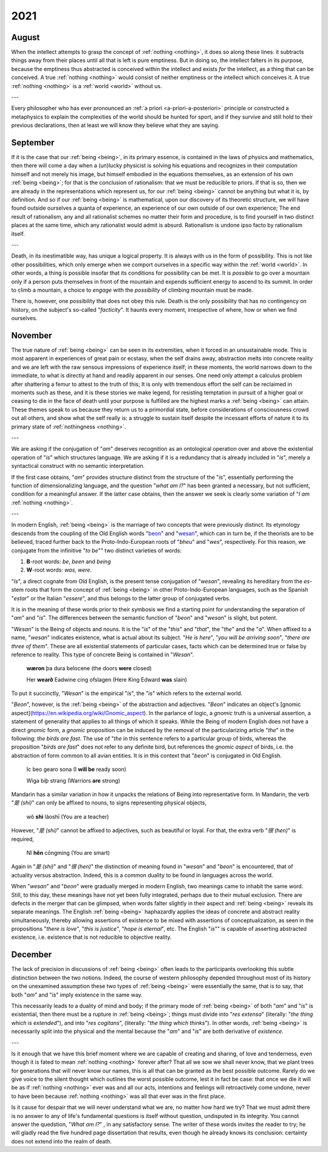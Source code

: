 .. _2021:

2021
====

.. _august-2021:

------
August
------

When the intellect attempts to grasp the concept of :ref:`nothing <nothing>`, it does so along these lines: it subtracts things away from their places until all that is left is pure emptiness. But in doing so, the intellect falters in its purpose, because the emptiness thus abstracted is conceived within the intellect and exists *for* the intellect, as a thing that can be conceived. A true :ref:`nothing <nothing>` would consist of neither emptiness or the intellect which conceives it. A true :ref:`nothing <nothing>` is a :ref:`world <world>` without us.

---

Every philosopher who has ever pronounced an :ref:`a priori <a-priori-a-posteriori>` principle or constructed a metaphysics to explain the complexities of the world should be hunted for sport, and if they survive and still hold to their previous declarations, then at least we will know they believe what they are saying. 

.. _september-2021:

---------
September
---------

If it is the case that our :ref:`being <being>`, in its primary essence, is contained in the laws of physics and mathematics, then there will come a day when a (un)lucky physicist is solving his equations and recognizes in their computation himself and not merely his image, but himself embodied in the equations themselves, as an extension of his own :ref:`being <being>`; for that is the conclusion of rationalism: that we must be reducible to priors. If that is so, then we are already in the representations which represent us, for our :ref:`being <being>` cannot be anything but what it is, by definition. And so if our :ref:`being <being>` is mathematical, upon our discovery of its theoretic structure, we will have found outside ourselves a quanta of experience, an experience of our own outside of our own experience; The end result of rationalism, any and all rationalist schemes no matter their form and procedure, is to find yourself in two distinct places at the same time, which any rationalist would admit is absurd. Rationalism is undone ipso facto by rationalism itself. 

---

Death, in its inestimatible way, has unique a logical property. It is always with us in the form of possibility. This is not like other possibilities, which only emerge when we comport ourselves in a specific way within the :ref:`world <world>`. In other words, a thing is possible insofar that its conditions for possibility can be met. It is *possible* to go over a mountain only if a person puts themselves in front of the mountain and expends sufficient energy to ascend to its summit. In order to climb a mountain, a choice to *engage* with the *possibility* of climbing mountain must be made.

There is, however, one possibility that does not obey this rule. Death is the only possibility that has no contingency on history, on the subject's so-called "*facticity*". It haunts every moment, irrespective of where, how or when we find ourselves. 

.. _november-2021:

--------
November
--------

The true nature of :ref:`being <being>` can be seen in its extremities, when it forced in an unsustainable mode. This is most apparent in experiences of great pain or ecstasy, when the self drains away, abstraction melts into concrete reality and we are left with the raw sensous impressions of experience itself; in these moments, the world narrows down to the immediate, to what is directly at hand and readily apparent in our senses. One need only attempt a calculus problem after shattering a femur to attest to the truth of this; It is only with tremendous effort the self can be reclaimed in moments such as these, and it is these stories we make legend, for resisting temptation in pursuit of a higher goal or ceasing to die in the face of death until your purpose is fulfilled are the highest marks a :ref:`being <being>` can attain. These themes speak to us because they return us to a primordial state, before considerations of consciousness crowd out all others, and show what the self really is: a struggle to sustain itself despite the incessant efforts of nature it to its primary state of :ref:`nothingness <nothing>`.

---

We are asking if the conjugation of "*am*" deserves recognition as an ontological operation over and above the existential operation of "*is*" which structures language. We are asking if it is a redundancy that is already included in "*is*", merely a syntactical construct with no semantic interpretation. 

If the first case obtains, "*am*" provides structure distinct from the structure of the "*is*", essentially performing the function of dimensionalizing language, and the question "*what am I?*" has been granted a necessary, but not sufficient, condition for a meaningful answer. If the latter case obtains, then the answer we seek is clearly some variation of "*I am* :ref:`nothing <nothing>`.

---

In modern English, :ref:`being <being>` is the marriage of two concepts that were previously distinct. Its etymology descends from the coupling of the Old English words "`beon <https://en.wiktionary.org/wiki/beon>`_" and "`wesan <https://en.wiktionary.org/wiki/wesan>`_", which can in turn be, if the theorists are to be believed, traced further back to the Proto-Indo-European roots of "*bheu*" and "*wes*", respectively. For this reason, we conjugate from the infinitive "*to be*"" two distinct varieties of words:

1. **B**-root words: *be*, *been* and *being*
2. **W**-root words: *was*, *were*. 

"*Is*", a direct cognate from Old English, is the present tense conjugation of "*wesan*", revealing its hereditary from the *es*-stem roots that form the concept of :ref:`being <being>` in other Proto-Indo-European languages, such as the Spanish "*estar*" or the Italian "*essere*", and thus belongs to the latter group of conjugated verbs.  

It is in the meaning of these words prior to their symbosis we find a starting point for understanding the separation of "*am*" and "*is*". The differences between the semantic function of "*beon*" and "*wesan*" is slight, but potent.

"*Wesan*" is the Being of objects and nouns. It is the "*is*" of the "*this*" and "*that*", the "*the*" and the "*a*". When affixed to a name, "*wesan*" indicates existence, what is actual about its subject. "*He is here*", "*you will be arriving soon*", "*there are three of them*". These are all existential statements of particular cases, facts which can be determined true or false by reference to reality. This type of concrete Being is contained in "*Wesan*". 

    **wæron** þa dura belocene (the doors **were** closed)

    Her **wearð** Eadwine cing ofslagen (Here King Edward **was** slain)
 
To put it succinctly, "*Wesan*" is the empirical "*is*", the "*is*" which refers to the external world. 

"*Beon*", however, is the :ref:`being <being>` of the abstraction and adjectives. "*Beon*" indicates an object's [gnomic aspect](https://en.wikipedia.org/wiki/Gnomic_aspect). In the parlance of logic, a *gnomic* truth is a universal assertion, a statement of generality that applies to all things of which it speaks. While the Being of modern English does not have a direct *gnomic* form, a *gnomic* proposition can be induced by the removal of the particularizing article "*the*" in the following: *the birds are fast*. The use of  "*the* in this sentence refers to a particular group of birds, whereas the proposition "*birds are fast*" does not refer to any definite bird, but references the *gnomic aspect* of birds, i.e. the abstraction of form common to all avian entities. It is in this context that "*beon*" is conjugated in Old English.

    Ic beo gearo sona (I **will be** ready soon)

    Wiga biþ strang (Warriors **are** strong)

Mandarin has a similar variation in how it unpacks the relations of Being into representative form. In Mandarin, the verb "*是 (shi)*" can only be affixed to nouns, to signs representing physical objects,

    wǒ **shì** lǎoshī (You are a teacher)

However, "*是 (shi)*" cannot be affixed to adjectives, such as beautiful or loyal. For that, the extra verb "*很 (hen)*" is required,

    Nǐ **hěn** cōngming (You are smart) 

Again in  "*是 (shi)*" and "*很 (hen)*"  the distinction of meaning found in "*wesan*" and "*beon*" is encountered, that of actuality versus abstraction. Indeed, this is a common duality to be found in languages across the world. 

When "*wesan*" and "*beon*" were gradually merged in modern English, two meanings came to inhabit the same word. Still, to this day, these meanings have not yet been fully integrated, perhaps due to their mutual exclusion. There are defects in the merger that can be glimpsed, when words falter slightly in their aspect and :ref:`being <being>` reveals its separate meanings. The English :ref:`being <being>` haphazardly applies the ideas of concrete and abstract reality simultaneously, thereby allowing assertions of existence to be mixed with assertions of conceptualization, as seen in the propositions "*there is love*", "*this is justice*", "*hope is eternal*", etc. The English "*is*"" is capable of asserting abstracted existence, i.e. existence that is not reducible to objective reality.

.. _december-2021:

--------
December
--------

The lack of precision in discussions of :ref:`being <being>` often leads to the participants overlooking this subtle distinction between the two notions. Indeed, the course of western philosophy depended throughout most of its history on the unexamined assumption these two types of :ref:`being <being>` were essentially the same, that is to say, that both "*am*" and "*is*" imply existence in the same way. 

This necessarily leads to a duality of mind and body; if the primary mode of :ref:`being <being>` of both "*am*" and "*is*" is existential, then there must be a rupture in :ref:`being <being>`; things must divide into "*res extensa*" (literally: "*the thing which is extended*"), and into "*res cogitans*", (literally: "*the thing which thinks*"). In other words, :ref:`being <being>` is necessarily split into the physical and the mental because the "*am*" and "*is*" are both derivative of *existence*.

---

Is it enough that we have this brief moment where we are capable of creating and sharing, of love and tenderness, even though it is fated to mean :ref:`nothing <nothing>` forever after? That all we sow we shall never know, that we plant trees for generations that will never know our names, this is all that can be granted as the best possible outcome. Rarely do we give voice to the silent thought which outlines the worst possible outcome, lest it in fact be case: that once we die it will be as if :ref:`nothing <nothing>` ever was and all our acts, intentions and feelings will retroactively come undone, never to have been because :ref:`nothing <nothing>` was all that ever was in the first place.

Is it cause for despair that we will never understand what we are, no matter how hard we try? That we must admit there is no answer to any of life's fundamental questions is itself without question, undisputed in its integrity. You cannot answer the quedstion, "*What am I?*" , in any satisfactory sense. The writer of these words invites the reader to try; he will gladly read the five hundred page dissertation that results, even though he already knows its conclusion: certainty does not extend into the realm of death.
